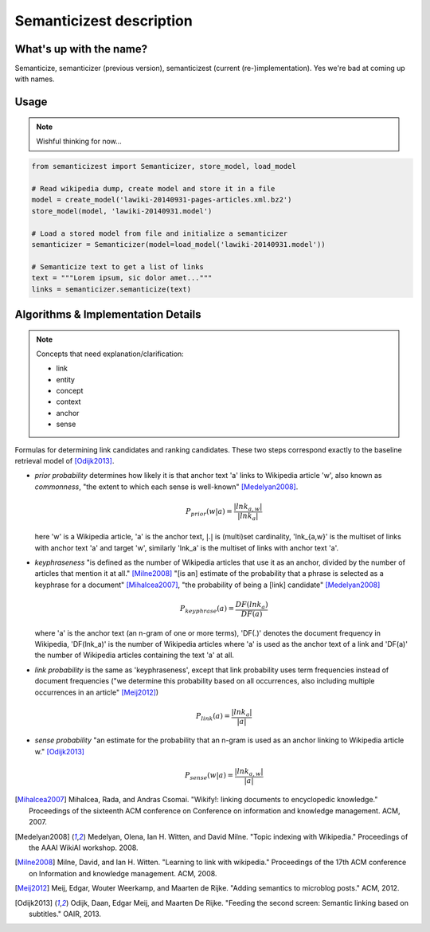 Semanticizest description
=========================


What's up with the name?
------------------------

Semanticize, semanticizer (previous version), semanticizest (current
(re-)implementation). Yes we're bad at coming up with names.


Usage
-----

.. NOTE::
    Wishful thinking for now...

.. code:: python

    from semanticizest import Semanticizer, store_model, load_model

    # Read wikipedia dump, create model and store it in a file
    model = create_model('lawiki-20140931-pages-articles.xml.bz2')
    store_model(model, 'lawiki-20140931.model')

    # Load a stored model from file and initialize a semanticizer
    semanticizer = Semanticizer(model=load_model('lawiki-20140931.model'))

    # Semanticize text to get a list of links
    text = """Lorem ipsum, sic dolor amet..."""
    links = semanticizer.semanticize(text)


Algorithms & Implementation Details
-----------------------------------

.. note:: Concepts that need explanation/clarification:

          - link
          - entity
          - concept
          - context
          - anchor
          - sense

Formulas for determining link candidates and ranking candidates. These
two steps correspond exactly to the baseline retrieval model of
[Odijk2013]_.

- *prior probability* determines how likely it is that anchor text 'a'
  links to Wikipedia article 'w', also known as *commonness*, "the
  extent to which each sense is well-known" [Medelyan2008]_.

  .. math::

     P_{prior}(w|a) = \frac{|lnk_{a,w}|}{|lnk_a|}

  here 'w' is a Wikipedia article, 'a' is the anchor text, :math:`|.|`
  is (multi)set cardinality, 'lnk_{a,w}' is the multiset of links with
  anchor text 'a' and target 'w', similarly 'lnk_a' is the multiset of
  links with anchor text 'a'.

- *keyphraseness* "is defined as the number of Wikipedia articles that
  use it as an anchor, divided by the number of articles that mention
  it at all." [Milne2008]_ "[is an] estimate of the probability that a
  phrase is selected as a keyphrase for a document" [Mihalcea2007]_,
  "the probability of being a [link] candidate" [Medelyan2008]_

  .. math::

     P_{keyphrase}(a) = \frac{DF(lnk_a)}{DF(a)}

  where 'a' is the anchor text (an n-gram of one or more terms),
  'DF(.)' denotes the document frequency in Wikipedia, 'DF(lnk_a)'
  is the number of Wikipedia articles where 'a' is used as the anchor
  text of a link and 'DF(a)' the number of Wikipedia articles
  containing the text 'a' at all.

- *link probability* is the same as 'keyphraseness', except that link
  probability uses term frequencies instead of document frequencies
  ("we determine this probability based on all occurrences, also
  including multiple occurrences in an article" [Meij2012]_)

  .. math::

     P_{link}(a) = \frac{|lnk_a|}{|a|}

- *sense probability* "an estimate for the probability that an n-gram
  is used as an anchor linking to Wikipedia article w." [Odijk2013]_

  .. math::

     P_{sense}(w|a) = \frac{|lnk_{a,w}|}{|a|}


.. [Mihalcea2007] Mihalcea, Rada, and Andras Csomai. "Wikify!: linking
                  documents to encyclopedic knowledge." Proceedings of
                  the sixteenth ACM conference on Conference on
                  information and knowledge management. ACM, 2007.
.. [Medelyan2008] Medelyan, Olena, Ian H. Witten, and David
                  Milne. "Topic indexing with Wikipedia." Proceedings
                  of the AAAI WikiAI workshop. 2008.
.. [Milne2008] Milne, David, and Ian H. Witten. "Learning to link with
               wikipedia." Proceedings of the 17th ACM conference on
               Information and knowledge management. ACM, 2008.
.. [Meij2012] Meij, Edgar, Wouter Weerkamp, and Maarten de
              Rijke. "Adding semantics to microblog posts." ACM, 2012.
.. [Odijk2013] Odijk, Daan, Edgar Meij, and Maarten De Rijke. "Feeding
               the second screen: Semantic linking based on
               subtitles." OAIR, 2013.
